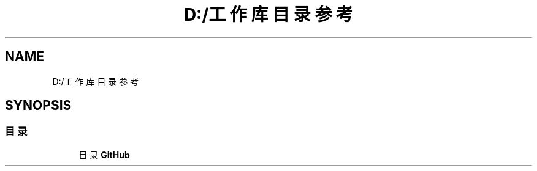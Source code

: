 .TH "D:/工作库 目录参考" 3 "2023年 三月 9日 星期四" "Version 1.0.0" "bsp_XerolySkinner" \" -*- nroff -*-
.ad l
.nh
.SH NAME
D:/工作库 目录参考
.SH SYNOPSIS
.br
.PP
.SS "目录"

.in +1c
.ti -1c
.RI "目录 \fBGitHub\fP"
.br
.in -1c
